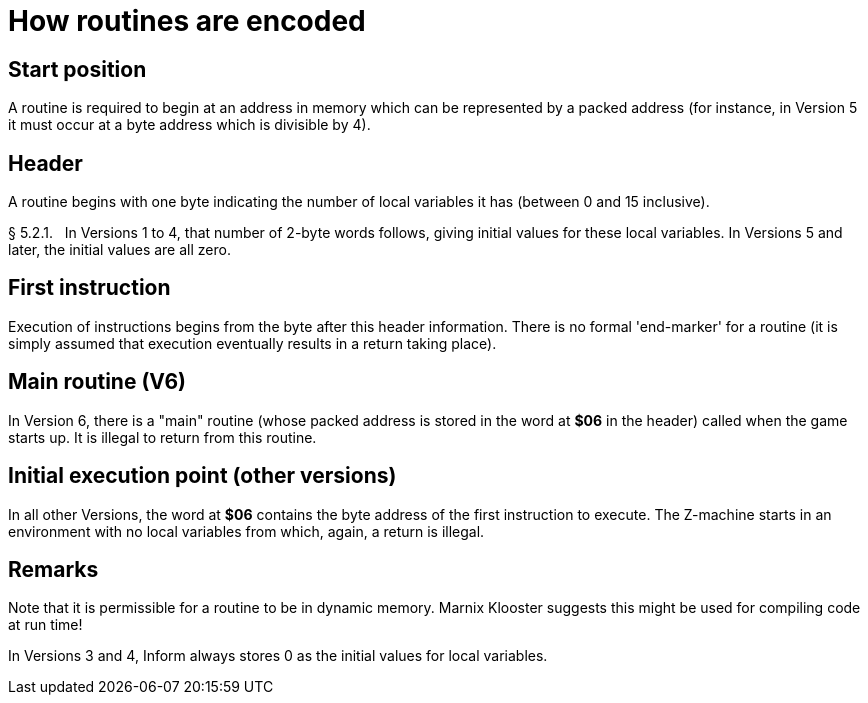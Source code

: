 [[ch.5]]
[reftext="section 5"]
= How routines are encoded


////
5.1 link:#one[Start position] /
5.2 link:#two[Header] /
5.3 link:#three[First instruction] /
5.4 link:#four[Main routine (V6)] /
5.5 link:#five[Initial execution point (other versions)]
////


// [[one]]
[[s5.1]]
== Start position

A routine is required to begin at an address in memory which can be represented by a packed address (for instance, in Version 5 it must occur at a byte address which is divisible by 4).


// [[two]]
[[s5.2]]
== Header

A routine begins with one byte indicating the number of local variables it has (between 0 and 15 inclusive).

// [[section]]
[[p5.2.1]]
[.red]##§{nbsp}5.2.1.##{nbsp}{nbsp}
In Versions 1 to 4, that number of 2-byte words follows, giving initial values for these local variables. In Versions 5 and later, the initial values are all zero.


// [[three]]
[[s5.3]]
== First instruction

Execution of instructions begins from the byte after this header information. There is no formal 'end-marker' for a routine (it is simply assumed that execution eventually results in a return taking place).


// [[four]]
[[s5.4]]
== Main routine (V6)

In Version 6, there is a "main" routine (whose packed address is stored in the word at *$06* in the header) called when the game starts up. It is illegal to return from this routine.


// [[five]]
[[s5.5]]
== Initial execution point (other versions)

In all other Versions, the word at *$06* contains the byte address of the first instruction to execute. The Z-machine starts in an environment with no local variables from which, again, a return is illegal.


:sectnums!:

[[remarks-05]]
== Remarks

Note that it is permissible for a routine to be in dynamic memory. Marnix Klooster suggests this might be used for compiling code at run time!

In Versions 3 and 4, Inform always stores 0 as the initial values for local variables.

:sectnums:
